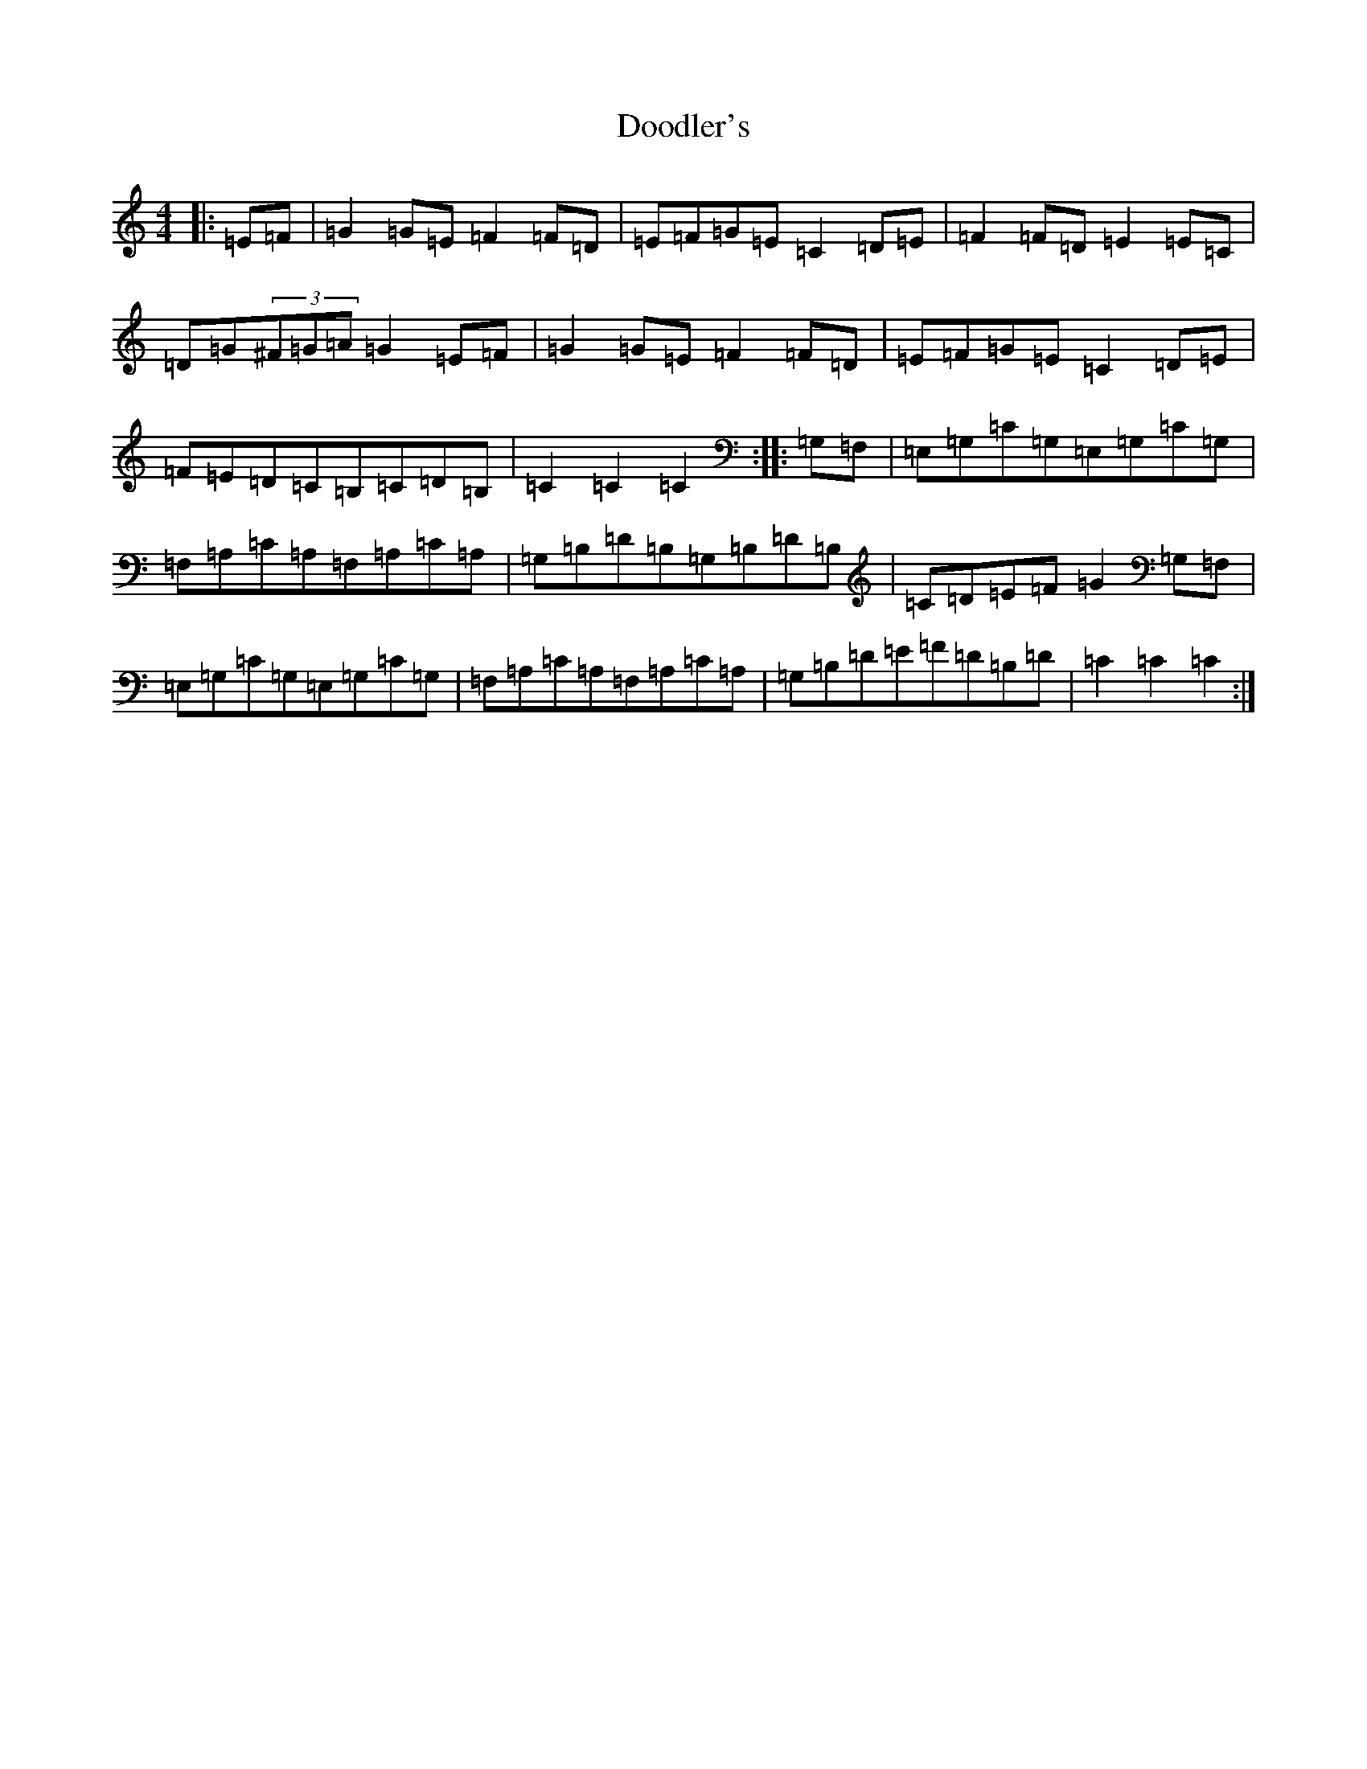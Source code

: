 X: 5449
T: Doodler's
S: https://thesession.org/tunes/10317#setting10317
R: hornpipe
M:4/4
L:1/8
K: C Major
|:=E=F|=G2=G=E=F2=F=D|=E=F=G=E=C2=D=E|=F2=F=D=E2=E=C|=D=G(3^F=G=A=G2=E=F|=G2=G=E=F2=F=D|=E=F=G=E=C2=D=E|=F=E=D=C=B,=C=D=B,|=C2=C2=C2:||:=G,=F,|=E,=G,=C=G,=E,=G,=C=G,|=F,=A,=C=A,=F,=A,=C=A,|=G,=B,=D=B,=G,=B,=D=B,|=C=D=E=F=G2=G,=F,|=E,=G,=C=G,=E,=G,=C=G,|=F,=A,=C=A,=F,=A,=C=A,|=G,=B,=D=E=F=D=B,=D|=C2=C2=C2:|